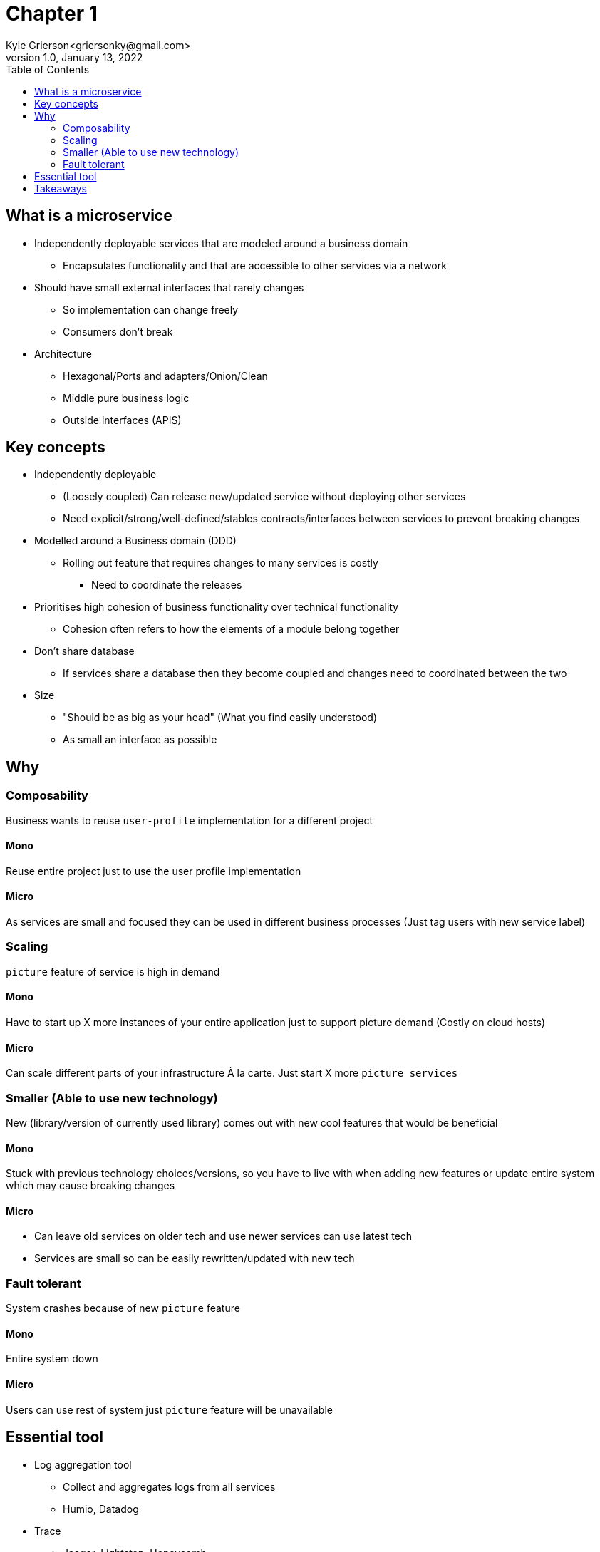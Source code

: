 = Chapter 1
Kyle Grierson<griersonky@gmail.com>
1.0, January 13, 2022
:toc:

== What is a microservice

* Independently deployable services that are modeled around a business domain
** Encapsulates functionality and that are accessible to other services via a network
* Should have small external interfaces that rarely changes
** So implementation can change freely
** Consumers don't break
* Architecture
** Hexagonal/Ports and adapters/Onion/Clean
** Middle pure business logic
** Outside interfaces (APIS)

== Key concepts

* Independently deployable
** (Loosely coupled) Can release new/updated service without deploying other services
** Need explicit/strong/well-defined/stables contracts/interfaces between services to prevent breaking changes
* Modelled around a Business domain (DDD)
** Rolling out feature that requires changes to many services is costly
*** Need to coordinate the releases
* Prioritises high cohesion of business functionality over technical functionality
** Cohesion often refers to how the elements of a module belong together

* Don't share database
** If services share a database then they become coupled and changes need to coordinated between the two

* Size
** "Should be as big as your head" (What you find easily understood)
** As small an interface as possible

== Why

=== Composability

Business wants to reuse `user-profile` implementation for a different project

==== Mono

Reuse entire project just to use the user profile implementation

==== Micro

As services are small and focused they can be used in different business processes (Just tag users with new service label)

=== Scaling

`picture` feature of service is high in demand

==== Mono

Have to start up X more instances of your entire application just to support picture demand (Costly on cloud hosts)

==== Micro

Can scale different parts of your infrastructure À la carte.
Just start X more `picture services`

=== Smaller (Able to use new technology)

New (library/version of currently used library) comes out with new cool features that would be beneficial

==== Mono

Stuck with previous technology choices/versions, so you have to live with when adding new features or update entire system which may cause breaking changes

==== Micro

* Can leave old services on older tech and use newer services can use latest tech
* Services are small so can be easily rewritten/updated with new tech

=== Fault tolerant

System crashes because of new `picture` feature

==== Mono

Entire system down

==== Micro

Users can use rest of system just `picture` feature will be unavailable

== Essential tool

* Log aggregation tool
** Collect and aggregates logs from all services
** Humio, Datadog
* Trace
** Jaeger, Lightstep, Honeycomb

== Takeaways

* Pros
** Scaling, can spin up more instances for a particular service
** 1 service can fail but entire system keeps running
* Cons
** Managing loads of services
** Deploying loads of services
** Learn loads of new tools for managing microservices